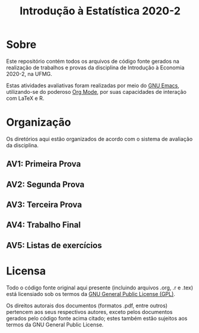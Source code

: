 #+title: Introdução à Estatística 2020-2

* Sobre

Este repositório contém todos os arquivos de código fonte gerados na
realização de trabalhos e provas da disciplina de Introdução à
Economia 2020-2, na UFMG.

Estas atividades avaliativas foram realizadas por meio do [[https://gnu.org/software/emacs][GNU Emacs]],
utilizando-se do poderoso [[https://orgmode.org/][Org Mode]], por suas capacidades de interação
com LaTeX e R.

* Organização

Os diretórios aqui estão organizados de acordo com o sistema de
avaliação da disciplina.

** AV1: Primeira Prova
** AV2: Segunda Prova
** AV3: Terceira Prova
** AV4: Trabalho Final
** AV5: Listas de exercícios

* Licensa

Todo o código fonte original aqui presente (incluindo arquivos .org,
.r e .tex) está licensiado sob os termos da [[https://www.gnu.org/licenses/gpl-3.0.html][GNU General Public License
(GPL)]].

Os direitos autorais dos documentos (formatos .pdf, entre outros)
pertencem aos seus respectivos autores, exceto pelos documentos
gerados pelo código fonte acima citado; estes também estão sujeitos
aos termos da GNU General Public License.
